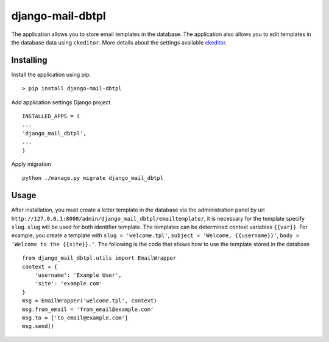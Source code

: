 =================
django-mail-dbtpl
=================

The application allows you to store email templates in the database. The application also allows you to edit templates
in the database data using ``ckeditor``. More details about the settings available `ckeditor <https://pypi.python.org/pypi/django-ckeditor-updated>`_.

Installing
==========
Install the application using pip.
::

    > pip install django-mail-dbtpl

Add application settings Django project
::

    INSTALLED_APPS = (
    ...
    'django_mail_dbtpl',
    ...
    )

Apply migration
::

    python ./manage.py migrate django_mail_dbtpl


Usage
=====
After installation, you must create a letter template in the database via the administration panel by url
``http://127.0.0.1:8000/admin/django_mail_dbtpl/emailtemplate/``, it is necessary for the template specify ``slug``.
``slug`` will be used for both identifier template. The templates can be determined context variables ``{{var}}``.
For example, you create a template with ``slug = 'welcome.tpl'``, ``subject = 'Welcome, {{username}}'``,
``body = 'Welcome to the {{site}}.'``. The following is the code that shows how to use the template stored in the database
::

    from django_mail_dbtpl.utils import EmailWrapper
    context = {
        'username': 'Example User',
        'site': 'example.com'
    }
    msg = EmailWrapper('welcome.tpl', context)
    msg.from_email = 'from_email@example.com'
    msg.to = ['to_email@example.com']
    msg.send()